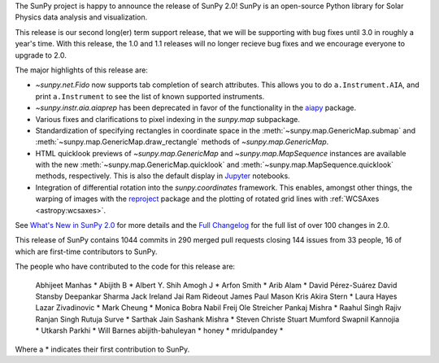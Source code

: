 The SunPy project is happy to announce the release of SunPy 2.0!
SunPy is an open-source Python library for Solar Physics data analysis and visualization.

This release is our second long(er) term support release, that we will be supporting with bug fixes until 3.0 in roughly a year's time.
With this release, the 1.0 and 1.1 releases will no longer recieve bug fixes and we encourage everyone to upgrade to 2.0.

The major highlights of this release are:

* `~sunpy.net.Fido` now supports tab completion of search attributes.
  This allows you to do ``a.Instrument.AIA``, and print ``a.Instrument`` to see the list of known supported instruments.
* `~sunpy.instr.aia.aiaprep` has been deprecated in favor of the functionality in the `aiapy <https://aiapy.readthedocs.io/>`__ package.
* Various fixes and clarifications to pixel indexing in the `sunpy.map` subpackage.
* Standardization of specifying rectangles in coordinate space in the :meth:`~sunpy.map.GenericMap.submap` and :meth:`~sunpy.map.GenericMap.draw_rectangle` methods of `~sunpy.map.GenericMap`.
* HTML quicklook previews of `~sunpy.map.GenericMap` and `~sunpy.map.MapSequence` instances are available with the new :meth:`~sunpy.map.GenericMap.quicklook` and :meth:`~sunpy.map.MapSequence.quicklook` methods, respectively.
  This is also the default display in `Jupyter <https://jupyter.org/>`__ notebooks.
* Integration of differential rotation into the `sunpy.coordinates` framework.
  This enables, amongst other things, the warping of images with the `reproject <https://reproject.readthedocs.io/>`__ package and the plotting of rotated grid lines with :ref:`WCSAxes <astropy:wcsaxes>`.

See `What's New in SunPy 2.0 <https://docs.sunpy.org/en/stable/whatsnew/2.0.html>`__ for more details and the `Full Changelog <https://docs.sunpy.org/en/stable/whatsnew/changelog.html>`__ for the full list of over 100 changes in 2.0.


This release of SunPy contains 1044 commits in 290 merged pull requests closing 144 issues from 33 people, 16 of which are first-time contributors to SunPy.

The people who have contributed to the code for this release are:

    Abhijeet Manhas  *
    Abijith B  *
    Albert Y. Shih
    Amogh J  *
    Arfon Smith  *
    Arib Alam  *
    David Pérez-Suárez
    David Stansby
    Deepankar Sharma
    Jack Ireland
    Jai Ram Rideout
    James Paul Mason
    Kris Akira Stern  *
    Laura Hayes
    Lazar Zivadinovic  *
    Mark Cheung  *
    Monica Bobra
    Nabil Freij
    Ole Streicher
    Pankaj Mishra  *
    Raahul Singh
    Rajiv Ranjan Singh
    Rutuja Surve  *
    Sarthak Jain
    Sashank Mishra  *
    Steven Christe
    Stuart Mumford
    Swapnil Kannojia  *
    Utkarsh Parkhi  *
    Will Barnes
    abijith-bahuleyan  *
    honey  *
    mridulpandey  *

Where a * indicates their first contribution to SunPy.
